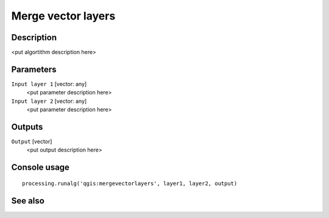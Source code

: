 Merge vector layers
===================

Description
-----------

<put algortithm description here>

Parameters
----------

``Input layer 1`` [vector: any]
  <put parameter description here>

``Input layer 2`` [vector: any]
  <put parameter description here>

Outputs
-------

``Output`` [vector]
  <put output description here>

Console usage
-------------

::

  processing.runalg('qgis:mergevectorlayers', layer1, layer2, output)

See also
--------

